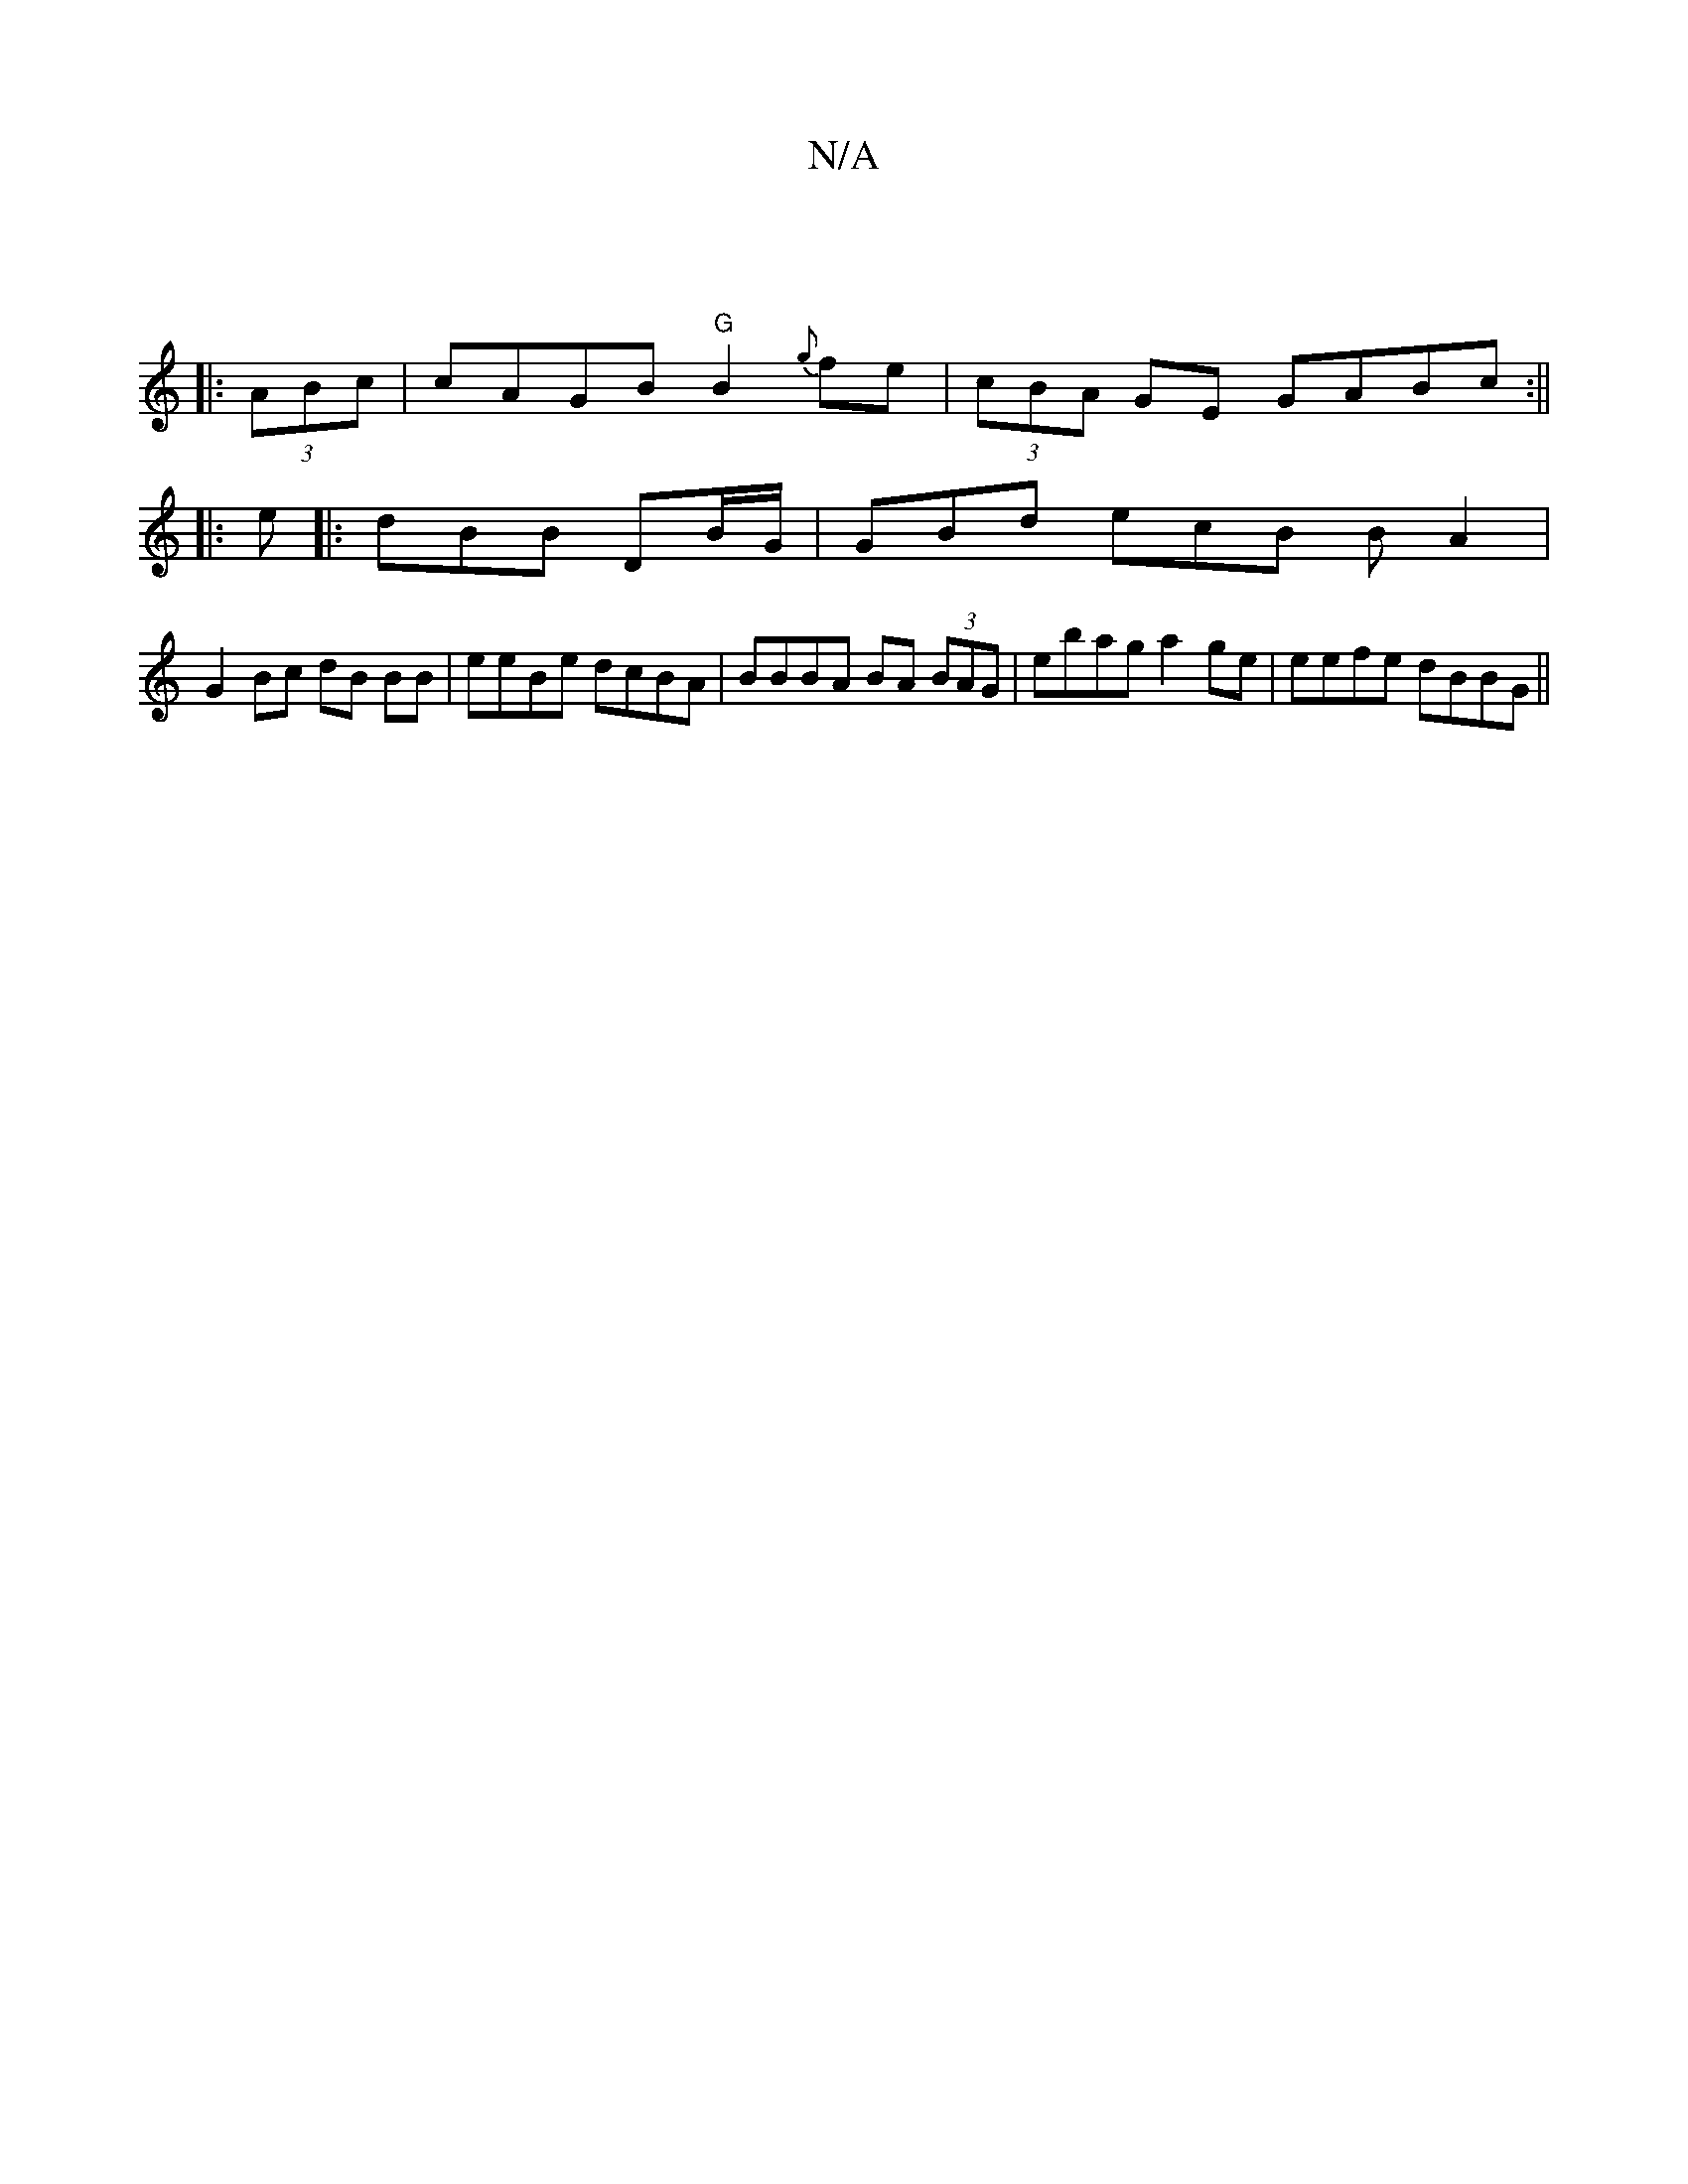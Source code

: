 X:1
T:N/A
M:4/4
R:N/A
K:Cmajor
 ||
|:(3ABc | cAGB "G"B2 {g}fe | (3cBA GE GABc:||
|:
e|:dBB DB/G/ | GBd ecB B2/ A2|
G2 Bc dB BB | eeBe dcBA | BBBA BA (3BAG | ebag a2 ge | eefe dBBG ||

de (3dAB d2cA | Bcee eceA | aefe Bded | {/d}ef)